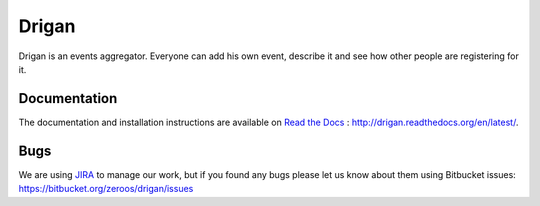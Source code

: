 ======
Drigan
======

Drigan is an events aggregator. Everyone can add his own event, describe it and
see how other people are registering for it.


Documentation
-------------

The documentation and installation instructions are available on 
`Read the Docs <https://readthedocs.org>`_ : 
http://drigan.readthedocs.org/en/latest/.


Bugs
----

We are using `JIRA <http://wntgk.zhp.pl:8080/browse/REJCEN>`_ to manage our work, 
but if you found any bugs please let us know about them using Bitbucket issues: 
https://bitbucket.org/zeroos/drigan/issues

